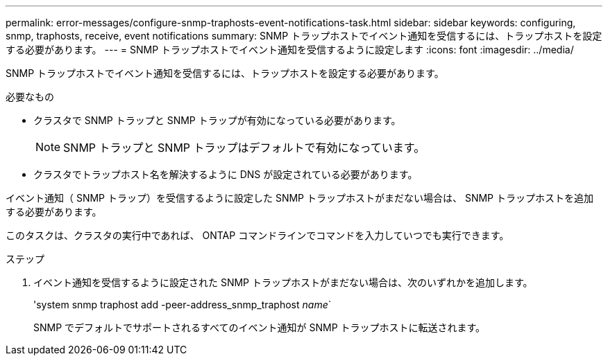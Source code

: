 ---
permalink: error-messages/configure-snmp-traphosts-event-notifications-task.html 
sidebar: sidebar 
keywords: configuring, snmp, traphosts, receive, event notifications 
summary: SNMP トラップホストでイベント通知を受信するには、トラップホストを設定する必要があります。 
---
= SNMP トラップホストでイベント通知を受信するように設定します
:icons: font
:imagesdir: ../media/


[role="lead"]
SNMP トラップホストでイベント通知を受信するには、トラップホストを設定する必要があります。

.必要なもの
* クラスタで SNMP トラップと SNMP トラップが有効になっている必要があります。
+
[NOTE]
====
SNMP トラップと SNMP トラップはデフォルトで有効になっています。

====
* クラスタでトラップホスト名を解決するように DNS が設定されている必要があります。


イベント通知（ SNMP トラップ）を受信するように設定した SNMP トラップホストがまだない場合は、 SNMP トラップホストを追加する必要があります。

このタスクは、クラスタの実行中であれば、 ONTAP コマンドラインでコマンドを入力していつでも実行できます。

.ステップ
. イベント通知を受信するように設定された SNMP トラップホストがまだない場合は、次のいずれかを追加します。
+
'system snmp traphost add -peer-address_snmp_traphost _name_`

+
SNMP でデフォルトでサポートされるすべてのイベント通知が SNMP トラップホストに転送されます。


